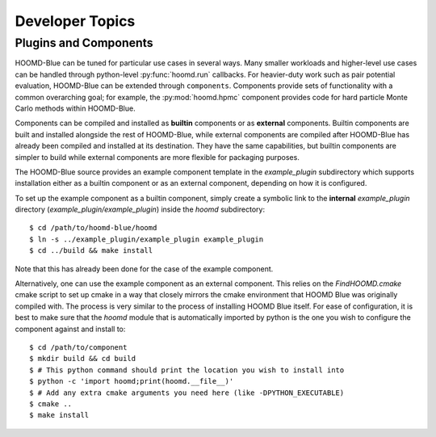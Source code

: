 Developer Topics
================

Plugins and Components
----------------------

HOOMD-Blue can be tuned for particular use cases in several ways. Many smaller workloads and higher-level use
cases can be handled through python-level :py:func:`hoomd.run` callbacks. For heavier-duty work such as pair
potential evaluation, HOOMD-Blue can be extended through ``components``. Components provide sets of
functionality with a common overarching goal; for example, the :py:mod:`hoomd.hpmc` component provides code
for hard particle Monte Carlo methods within HOOMD-Blue.

Components can be compiled and installed as **builtin** components or as **external** components. Builtin
components are built and installed alongside the rest of HOOMD-Blue, while external components are compiled
after HOOMD-Blue has already been compiled and installed at its destination. They have the same capabilities,
but builtin components are simpler to build while external components are more flexible for packaging
purposes.

The HOOMD-Blue source provides an example component template in the `example_plugin` subdirectory which
supports installation either as a builtin component or as an external component, depending on how it is
configured.

To set up the example component as a builtin component, simply create a symbolic link to the **internal**
`example_plugin` directory (`example_plugin/example_plugin`) inside the `hoomd` subdirectory::

  $ cd /path/to/hoomd-blue/hoomd
  $ ln -s ../example_plugin/example_plugin example_plugin
  $ cd ../build && make install

Note that this has already been done for the case of the example component.

Alternatively, one can use the example component as an external component. This relies on the
`FindHOOMD.cmake` cmake script to set up cmake in a way that closely mirrors the cmake environment that HOOMD
Blue was originally compiled with. The process is very similar to the process of installing HOOMD Blue
itself. For ease of configuration, it is best to make sure that the `hoomd` module that is automatically
imported by python is the one you wish to configure the component against and install to::

  $ cd /path/to/component
  $ mkdir build && cd build
  $ # This python command should print the location you wish to install into
  $ python -c 'import hoomd;print(hoomd.__file__)'
  $ # Add any extra cmake arguments you need here (like -DPYTHON_EXECUTABLE)
  $ cmake ..
  $ make install
